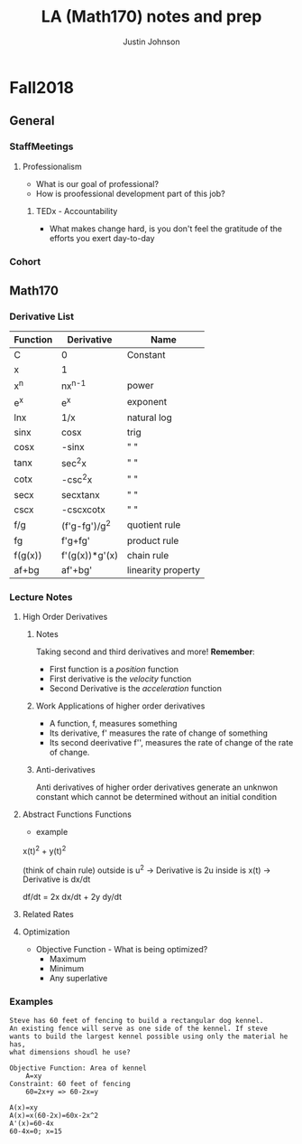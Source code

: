 #+TITLE: LA (Math170) notes and prep
#+AUTHOR: Justin Johnson

* Fall2018
** General
*** StaffMeetings
**** Professionalism
	 - What is our goal of professional?
	 - How is proofessional development part of this job?
***** TEDx - Accountability
	 - What makes change hard, is you don't feel the gratitude of the efforts you exert day-to-day

*** Cohort
** Math170
*** Derivative List
  | Function | Derivative     | Name               |
  |----------+----------------+--------------------|
  | C        | 0              | Constant           |
  | x        | 1              |                    |
  | x^n      | nx^{n-1}       | power              |
  | e^x      | e^x            | exponent           |
  | lnx      | 1/x            | natural log        |
  | sinx     | cosx           | trig               |
  | cosx     | -sinx          | " "                |
  | tanx     | sec^{2}x       | " "                |
  | cotx     | -csc^{2}x      | " "                |
  | secx     | secxtanx       | " "                |
  | cscx     | -cscxcotx      | " "                |
  | f/g      | (f'g-fg')/g^2  | quotient rule      |
  | fg       | f'g+fg'        | product rule       |
  | f(g(x))  | f'(g(x))*g'(x) | chain rule         |
  |----------+----------------+--------------------|
  | af+bg    | af'+bg'        | linearity property |

*** Lecture Notes
**** High Order Derivatives
***** Notes
  Taking second and third derivatives and more!
  *Remember*:
   - First function is a /position/ function
   - First derivative is the /velocity/ function
   - Second Derivative is the /acceleration/ function

***** Work Applications of higher order derivatives
  - A function, f, measures something
  - Its derivative, f' measures the rate of change of something
  - Its second deerivative f'', measures the rate of change of the rate of change.

***** Anti-derivatives
  Anti derivatives of higher order derivatives generate an unknwon constant which cannot be determined without an initial condition

**** Abstract Functions Functions
	 - example
x(t)^2 + y(t)^2 

(think of chain rule)
outside is u^2 -> Derivative is 2u
inside is x(t) -> Derivative is dx/dt

df/dt = 2x dx/dt + 2y dy/dt
**** Related Rates
**** Optimization
	 - Objective Function - What is being optimized?
	   - Maximum
	   - Minimum
	   - Any superlative
*** Examples

#+NAME: Steve's Problem
#+BEGIN_EXAMPLE 
Steve has 60 feet of fencing to build a rectangular dog kennel.
An existing fence will serve as one side of the kennel. If steve
wants to build the largest kennel possible using only the material he has,
what dimensions shoudl he use?

Objective Function: Area of kennel
	A=xy
Constraint: 60 feet of fencing
	60=2x+y => 60-2x=y

A(x)=xy
A(x)=x(60-2x)=60x-2x^2
A'(x)=60-4x
60-4x=0; x=15
#+END_EXAMPLE
